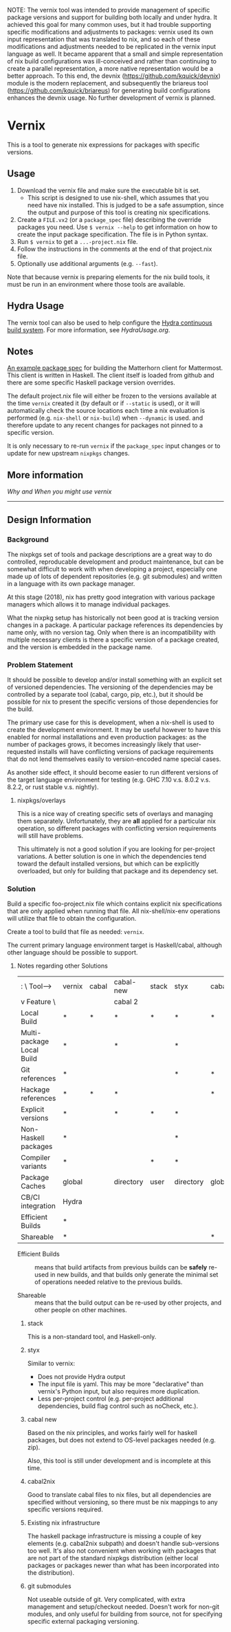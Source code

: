 NOTE:  The vernix tool was intended to provide management of specific package versions and support for building both locally and under hydra.  It achieved this goal for many common uses, but it had trouble supporting specific modifications and adjustments to packages: vernix used its own input representation that was translated to nix, and so each of these modifications and adjustments needed to be replicated in the vernix input language as well.  It became apparent that a small and simple representation of nix build configurations was ill-conceived and rather than continuing to create a parallel representation, a more native representation would be a better approach.  To this end, the devnix ([[https://github.com/kquick/devnix]]) module is the modern replacement, and subsequently the briareus tool ([[https://github.com/kquick/briareus]]) for generating build configurations enhances the devnix usage.  No further development of vernix is planned.

* Vernix

This is a tool to generate nix expressions for packages with specific versions.

** Usage

  1. Download the vernix file and make sure the executable bit is set.
     - This script is designed to use nix-shell, which assumes that
       you need have nix installed.  This is judged to be a safe
       assumption, since the output and purpose of this tool is
       creating nix specifications.
  2. Create a ~FILE.vx2~ (or a ~package_spec~ file) describing the
     override packages you need.  Use ~$ vernix --help~ to get
     information on how to create the input package specification.
     The file is in Python syntax.
  3. Run ~$ vernix~ to get a ~...-project.nix~ file.
  4. Follow the instructions in the comments at the end of that project.nix file.
  5. Optionally use additional arguments (e.g. ~--fast~).

  Note that because vernix is preparing elements for the nix build
  tools, it must be run in an environment where those tools are
  available.


** Hydra Usage

  The vernix tool can also be used to help configure the [[https://nixos.org/hydra][Hydra
  continuous build system]].  For more information, see [[HydraUsage.org]].

** Notes

[[file:examples/matterhorn.vx2][An example package spec]] for building the Matterhorn client for
Mattermost.  This client is written in Haskell.  The client itself is
loaded from github and there are some specific Haskell package version
overrides.

The default project.nix file will either be frozen to the versions
available at the time ~vernix~ created it (by default or if ~--static~
is used), or it will automatically check the source locations each
time a nix evaluation is performed (e.g. ~nix-shell~ or ~nix-build~)
when ~--dynamic~ is used.  and therefore update to any recent changes
for packages not pinned to a specific version.

It is only necessary to re-run ~vernix~ if the ~package_spec~ input
changes or to update for new upstream ~nixpkgs~ changes.

** More information

   [[whywhen.org][Why and When you might use vernix]]

-----

** Design Information
*** Background

The nixpkgs set of tools and package descriptions are a great way to
do controlled, reproducable development and product maintenance, but
can be somewhat difficult to work with when developing a project,
especially one made up of lots of dependent repositories (e.g. git
submodules) and written in a language with its own package manager.

At this stage (2018), nix has pretty good integration with various
package managers which allows it to manage individual packages.

What the nixpkg setup has historically not been good at is tracking
version changes in a package.  A particular package references its
dependencies by name only, with no version tag.  Only when there is an
incompatibility with multiple necessary clients is there a specific
version of a package created, and the version is embedded in the
package name.

*** Problem Statement

It should be possible to develop and/or install something with an
explicit set of versioned dependencies.  The versioning of the
dependencies may be controlled by a separate tool (cabal, cargo, pip,
etc.), but it should be possible for nix to present the specific
versions of those dependencies for the build.

The primary use case for this is development, when a nix-shell is used
to create the development environment.  It may be useful however to
have this enabled for normal installations and even production
packages: as the number of packages grows, it becomes increasingly
likely that user-requested installs will have conflicting versions of
package requirements that do not lend themselves easily to
version-encoded name special cases.

As another side effect, it should become easier to run different
versions of the target language environment for testing (e.g. GHC 7.10
v.s. 8.0.2 v.s. 8.2.2, or rust stable v.s. nightly).

**** nixpkgs/overlays

This is a nice way of creating specific sets of overlays and managing
them separately.  Unfortunately, they are *all* applied for a
particular nix operation, so different packages with conflicting
version requirements will still have problems.

This ultimately is not a good solution if you are looking for
per-project variations.  A better solution is one in which the
dependencies tend toward the default installed versions, but which can
be explicitly overloaded, but only for building that package and its
dependency set.


*** Solution

Build a specific foo-project.nix file which contains explicit nix
specifications that are only applied when running that file.  All
nix-shell/nix-env operations will utilize that file to obtain the
configuration.

Create a tool to build that file as needed: ~vernix~.

The current primary language environment target is Haskell/cabal,
although other language should be possible to support.

**** Notes regarding other Solutions

   | :           \    Tool-->  | vernix | cabal | cabal-new | stack | styx      | cabal2nix | nix      | git        |
   | v Feature    \            |        |       | cabal 2   |       |           |           | packages | submodules |
   |---------------------------+--------+-------+-----------+-------+-----------+-----------+----------+------------|
   | Local Build               | *      | *     | *         | *     | *         | *         | *        | *          |
   | Multi-package Local Build | *      |       | *         |       | *         |           | *        | *          |
   | Git references            | *      |       |           |       | *         | *         |          | *          |
   | Hackage references        | *      | *     | *         |       |           | *         |          |            |
   | Explicit versions         | *      |       | *         | *     | *         |           |          |            |
   | Non-Haskell packages      | *      |       |           |       | *         |           | *        |            |
   | Compiler variants         | *      |       |           | *     | *         |           | *        |            |
   | Package Caches            | global |       | directory | user  | directory | global    | global   |            |
   | CB/CI integration         | Hydra  |       |           |       |           |           |          |            |
   | Efficient Builds          | *      |       |           |       |           |           | *        |            |
   | Shareable                 | *      |       |           |       |           | *         | *        |            |

     * Efficient Builds :: means that build artifacts from previous
          builds can be *safely* re-used in new builds, and that
          builds only generate the minimal set of operations needed
          relative to the previous builds.

     * Shareable :: means that the build output can be re-used by
                    other projects, and other people on other
                    machines.

***** stack

This is a non-standard tool, and Haskell-only.

***** styx

Similar to vernix:
   * Does not provide Hydra output
   * The input file is yaml.  This may be more "declarative" than
     vernix's Python input, but also requires more duplication.
   * Less per-project control (e.g. per-project additional
     dependencies, build flag control such as noCheck, etc.).

***** cabal new

Based on the nix principles, and works fairly well for haskell
packages, but does not extend to OS-level packages needed (e.g. zip).

Also, this tool is still under development and is incomplete at this time.

***** cabal2nix

Good to translate cabal files to nix files, but all dependencies are
specified without versioning, so there must be nix mappings to any
specific versions required.

***** Existing nix infrastructure

The haskell package infrastructure is missing a couple of key elements
(e.g. cabal2nix subpath) and doesn't handle sub-versions too well.
It's also not convenient when working with packages that are not part
of the standard nixpkgs distribution (either local packages or
packages newer than what has been incorporated into the distribution).

***** git submodules

Not useable outside of git.  Very complicated, with extra management
and setup/checkout needed.  Doesn't work for non-git modules, and only
useful for building from source, not for specifying specific external
packaging versioning.

